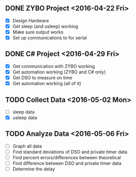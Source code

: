 # Schedule

** DONE ZYBO Project <2016-04-22 Fri>
	 - [X] Design Hardware
	 - [X] Get sleep (and usleep) working
	 - [X] Make sure output works
	 - [X] Set up communications to for serial

** DONE C# Project <2016-04-29 Fri>
	 - [X] Get communication with ZYBO working
	 - [X] Get automation working (ZYBO and C# only)
	 - [X] Get DSO to measure on time
	 - [X] Get automation working (all of it)

** TODO Collect Data <2016-05-02 Mon>
	 - [ ] sleep data
	 - [X] usleep data

** TODO Analyze Data <2016-05-06 Fri>
	 - [ ] Graph all data
	 - [ ] Find standard deviations of DSO and private timer data
	 - [ ] Find percent errors/differences between theoretical
	 - [ ] Find difference between DSO and private timer data
	 - [ ] Determine the delay

